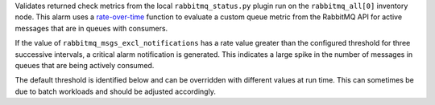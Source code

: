 Validates returned check metrics from the local ``rabbitmq_status.py``
plugin run on the ``rabbitmq_all[0]`` inventory node. This alarm uses a
`rate-over-time
<https://developer.rackspace.com/docs/rackspace-monitoring/v1/tech-ref-info/alert-triggers-and-alarms/#constructs-with-function-modifiers>`_
function to evaluate a custom queue metric from the RabbitMQ API for active
messages that are in queues with consumers.

If the value of ``rabbitmq_msgs_excl_notifications`` has a rate value
greater than the configured threshold for three successive intervals, a
critical alarm notification is generated. This indicates a large spike
in the number of messages in queues that are being actively consumed.

The default threshold is identified below and can be overridden with
different values at run time. This can sometimes be due to batch
workloads and should be adjusted accordingly.
